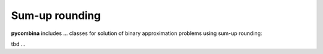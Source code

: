 .. This file is part of pycombina.
..
.. Copyright 2017-2018 Adrian Bürger, Clemens Zeile, Sebastian Sager, Moritz Diehl
..
.. pycombina is free software: you can redistribute it and/or modify
.. it under the terms of the GNU Lesser General Public License as published by
.. the Free Software Foundation, either version 3 of the License, or
.. (at your option) any later version.
..
.. pycombina is distributed in the hope that it will be useful,
.. but WITHOUT ANY WARRANTY; without even the implied warranty of
.. MERCHANTABILITY or FITNESS FOR A PARTICULAR PURPOSE. See the
.. GNU Lesser General Public License for more details.
..
.. You should have received a copy of the GNU Lesser General Public License
.. along with pycombina. If not, see <http://www.gnu.org/licenses/>.


Sum-up rounding
===============

**pycombina** includes ... classes for solution of binary approximation problems using sum-up rounding:

tbd ...
